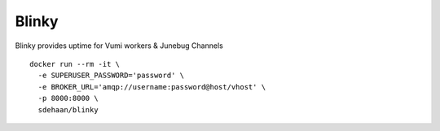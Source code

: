 Blinky
=============================

.. image:: https://img.shields.io/travis/smn/blinky.svg
        :target: https://travis-ci.org/smn/blinky

.. image:: https://img.shields.io/pypi/v/blinky.svg
        :target: https://pypi.python.org/pypi/blinky


Blinky provides uptime for Vumi workers & Junebug Channels

::

  docker run --rm -it \
    -e SUPERUSER_PASSWORD='password' \
    -e BROKER_URL='amqp://username:password@host/vhost' \
    -p 8000:8000 \
    sdehaan/blinky
